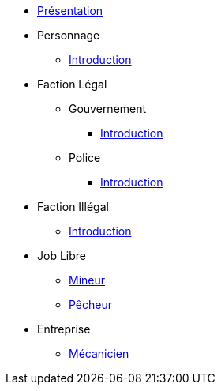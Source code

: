 * xref:presentation.adoc[Présentation]
* Personnage
** xref:personnage/introduction.adoc[Introduction]
* Faction Légal
** Gouvernement
*** xref:faction-legal/gouvernement/introduction.adoc[Introduction]
** Police
*** xref:faction-legal/police/introduction.adoc[Introduction]
* Faction Illégal
** xref:faction-illegal/introduction.adoc[Introduction]
* Job Libre
** xref:job-libre/mineur.adoc[Mineur]
** xref:job-libre/pecheur.adoc[Pêcheur]
* Entreprise
** xref:entreprise/mecanicien.adoc[Mécanicien]